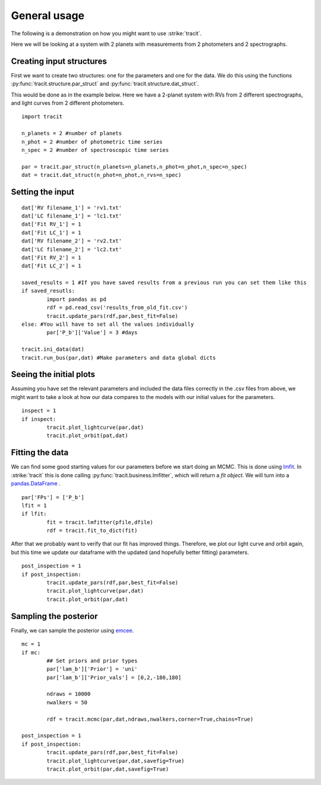 .. _Usage:

General usage
================
The following is a demonstration on how you might want to use :strike:`tracit`.

Here we will be looking at a system with 2 planets with measurements from 2 photometers and 2 spectrographs.

Creating input structures
---------------------------
First we want to create two structures: one for the parameters and one for the data. We do this using the functions :py:func:`tracit.structure.par_struct` and :py:func:`tracit.structure.dat_struct`.

This would be done as in the example below. Here we have a 2-planet system with RVs from 2 different spectrographs, and light curves from 2 different photometers.

:: 

	import tracit

	n_planets = 2 #number of planets
	n_phot = 2 #number of photometric time series
	n_spec = 2 #number of spectroscopic time series
	
	par = tracit.par_struct(n_planets=n_planets,n_phot=n_phot,n_spec=n_spec)
	dat = tracit.dat_struct(n_phot=n_phot,n_rvs=n_spec)

Setting the input
---------------------------
::

	dat['RV filename_1'] = 'rv1.txt'
	dat['LC filename_1'] = 'lc1.txt'
	dat['Fit RV_1'] = 1
	dat['Fit LC_1'] = 1
	dat['RV filename_2'] = 'rv2.txt'
	dat['LC filename_2'] = 'lc2.txt'
	dat['Fit RV_2'] = 1
	dat['Fit LC_2'] = 1

	saved_results = 1 #If you have saved results from a previous run you can set them like this
	if saved_resutls:
		import pandas as pd
		rdf = pd.read_csv('results_from_old_fit.csv')
		tracit.update_pars(rdf,par,best_fit=False)  
	else: #You will have to set all the values individually
		par['P_b']['Value'] = 3 #days

	tracit.ini_data(dat)
	tracit.run_bus(par,dat) #Make parameters and data global dicts



Seeing the initial plots
---------------------------
Assuming you have set the relevant parameters and included the data files correctly in the .csv files from above, we might want to take a look at how our data compares to the models with our initial values for the parameters.

::

	inspect = 1
	if inspect:
		tracit.plot_lightcurve(par,dat)
		tracit.plot_orbit(pat,dat)


Fitting the data
---------------------------
We can find some good starting values for our parameters before we start doing an MCMC. This is done using `lmfit <https://lmfit.github.io/lmfit-py/>`_. In :strike:`tracit` this is done calling :py:func:`tracit.business.lmfitter`, which will return a `fit object`. We will turn into a `pandas.DataFrame <https://pandas.pydata.org/>`_ .

::

	par['FPs'] = ['P_b']
	lfit = 1
	if lfit:
		fit = tracit.lmfitter(pfile,dfile)
		rdf = tracit.fit_to_dict(fit)

After that we probably want to verify that our fit has improved things. Therefore, we plot our light curve and orbit again, but this time we update our dataframe with the updated (and hopefully better fitting) parameters.

::


	post_inspection = 1
	if post_inspection:
		tracit.update_pars(rdf,par,best_fit=False)
		tracit.plot_lightcurve(par,dat)
		tracit.plot_orbit(par,dat)	


Sampling the posterior
---------------------------
Finally, we can sample the posterior using `emcee <https://github.com/dfm/emcee>`_.

::

	mc = 1
	if mc:
		## Set priors and prior types
		par['lam_b']['Prior'] = 'uni'
		par['lam_b']['Prior_vals'] = [0,2,-180,180]
		
		ndraws = 10000
		nwalkers = 50

		rdf = tracit.mcmc(par,dat,ndraws,nwalkers,corner=True,chains=True)
	
	post_inspection = 1
	if post_inspection:
		tracit.update_pars(rdf,par,best_fit=False)
		tracit.plot_lightcurve(par,dat,savefig=True)
		tracit.plot_orbit(par,dat,savefig=True)	
